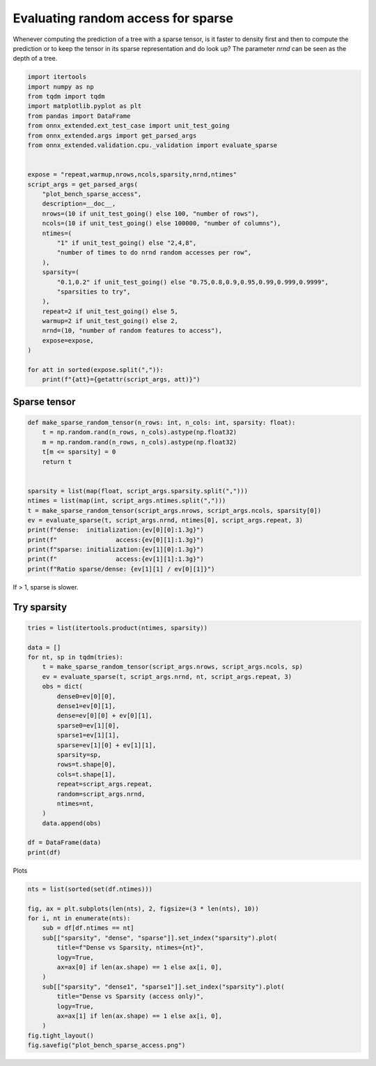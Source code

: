 
.. DO NOT EDIT.
.. THIS FILE WAS AUTOMATICALLY GENERATED BY SPHINX-GALLERY.
.. TO MAKE CHANGES, EDIT THE SOURCE PYTHON FILE:
.. "auto_examples/plot_bench_sparse_access.py"
.. LINE NUMBERS ARE GIVEN BELOW.

.. only:: html

    .. note::
        :class: sphx-glr-download-link-note

        :ref:`Go to the end <sphx_glr_download_auto_examples_plot_bench_sparse_access.py>`
        to download the full example code

.. rst-class:: sphx-glr-example-title

.. _sphx_glr_auto_examples_plot_bench_sparse_access.py:


Evaluating random access for sparse
===================================

Whenever computing the prediction of a tree with a sparse tensor,
is it faster to density first and then to compute the prediction or to
keep the tensor in its sparse representation and do look up?
The parameter *nrnd* can be seen as the depth of a tree.

.. GENERATED FROM PYTHON SOURCE LINES 11-44

.. code-block:: Python

    import itertools
    import numpy as np
    from tqdm import tqdm
    import matplotlib.pyplot as plt
    from pandas import DataFrame
    from onnx_extended.ext_test_case import unit_test_going
    from onnx_extended.args import get_parsed_args
    from onnx_extended.validation.cpu._validation import evaluate_sparse


    expose = "repeat,warmup,nrows,ncols,sparsity,nrnd,ntimes"
    script_args = get_parsed_args(
        "plot_bench_sparse_access",
        description=__doc__,
        nrows=(10 if unit_test_going() else 100, "number of rows"),
        ncols=(10 if unit_test_going() else 100000, "number of columns"),
        ntimes=(
            "1" if unit_test_going() else "2,4,8",
            "number of times to do nrnd random accesses per row",
        ),
        sparsity=(
            "0.1,0.2" if unit_test_going() else "0.75,0.8,0.9,0.95,0.99,0.999,0.9999",
            "sparsities to try",
        ),
        repeat=2 if unit_test_going() else 5,
        warmup=2 if unit_test_going() else 2,
        nrnd=(10, "number of random features to access"),
        expose=expose,
    )

    for att in sorted(expose.split(",")):
        print(f"{att}={getattr(script_args, att)}")





.. rst-class:: sphx-glr-script-out

 .. code-block:: none

    ncols=100000
    nrnd=10
    nrows=100
    ntimes=2,4,8
    repeat=5
    sparsity=0.75,0.8,0.9,0.95,0.99,0.999,0.9999
    warmup=2




.. GENERATED FROM PYTHON SOURCE LINES 45-47

Sparse tensor
+++++++++++++

.. GENERATED FROM PYTHON SOURCE LINES 47-66

.. code-block:: Python



    def make_sparse_random_tensor(n_rows: int, n_cols: int, sparsity: float):
        t = np.random.rand(n_rows, n_cols).astype(np.float32)
        m = np.random.rand(n_rows, n_cols).astype(np.float32)
        t[m <= sparsity] = 0
        return t


    sparsity = list(map(float, script_args.sparsity.split(",")))
    ntimes = list(map(int, script_args.ntimes.split(",")))
    t = make_sparse_random_tensor(script_args.nrows, script_args.ncols, sparsity[0])
    ev = evaluate_sparse(t, script_args.nrnd, ntimes[0], script_args.repeat, 3)
    print(f"dense:  initialization:{ev[0][0]:1.3g}")
    print(f"                access:{ev[0][1]:1.3g}")
    print(f"sparse: initialization:{ev[1][0]:1.3g}")
    print(f"                access:{ev[1][1]:1.3g}")
    print(f"Ratio sparse/dense: {ev[1][1] / ev[0][1]}")





.. rst-class:: sphx-glr-script-out

 .. code-block:: none

    dense:  initialization:0.0115
                    access:7.86e-05
    sparse: initialization:0.0126
                    access:0.000579
    Ratio sparse/dense: 7.363613231552162




.. GENERATED FROM PYTHON SOURCE LINES 67-68

If > 1, sparse is slower.

.. GENERATED FROM PYTHON SOURCE LINES 70-73

Try sparsity
++++++++++++


.. GENERATED FROM PYTHON SOURCE LINES 73-99

.. code-block:: Python


    tries = list(itertools.product(ntimes, sparsity))

    data = []
    for nt, sp in tqdm(tries):
        t = make_sparse_random_tensor(script_args.nrows, script_args.ncols, sp)
        ev = evaluate_sparse(t, script_args.nrnd, nt, script_args.repeat, 3)
        obs = dict(
            dense0=ev[0][0],
            dense1=ev[0][1],
            dense=ev[0][0] + ev[0][1],
            sparse0=ev[1][0],
            sparse1=ev[1][1],
            sparse=ev[1][0] + ev[1][1],
            sparsity=sp,
            rows=t.shape[0],
            cols=t.shape[1],
            repeat=script_args.repeat,
            random=script_args.nrnd,
            ntimes=nt,
        )
        data.append(obs)

    df = DataFrame(data)
    print(df)





.. rst-class:: sphx-glr-script-out

 .. code-block:: none

      0%|          | 0/21 [00:00<?, ?it/s]      5%|▍         | 1/21 [00:00<00:10,  1.97it/s]     10%|▉         | 2/21 [00:00<00:08,  2.29it/s]     14%|█▍        | 3/21 [00:01<00:06,  2.70it/s]     19%|█▉        | 4/21 [00:01<00:05,  3.07it/s]     24%|██▍       | 5/21 [00:01<00:04,  3.36it/s]     29%|██▊       | 6/21 [00:01<00:04,  3.74it/s]     33%|███▎      | 7/21 [00:02<00:03,  4.02it/s]     38%|███▊      | 8/21 [00:02<00:03,  3.60it/s]     43%|████▎     | 9/21 [00:02<00:03,  3.44it/s]     48%|████▊     | 10/21 [00:03<00:03,  3.53it/s]     52%|█████▏    | 11/21 [00:03<00:02,  3.73it/s]     57%|█████▋    | 12/21 [00:03<00:02,  4.03it/s]     62%|██████▏   | 13/21 [00:03<00:01,  4.27it/s]     67%|██████▋   | 14/21 [00:03<00:01,  4.51it/s]     71%|███████▏  | 15/21 [00:04<00:01,  3.92it/s]     76%|███████▌  | 16/21 [00:04<00:01,  3.67it/s]     81%|████████  | 17/21 [00:04<00:01,  3.73it/s]     86%|████████▌ | 18/21 [00:05<00:00,  3.88it/s]     90%|█████████ | 19/21 [00:05<00:00,  4.01it/s]     95%|█████████▌| 20/21 [00:05<00:00,  4.15it/s]    100%|██████████| 21/21 [00:05<00:00,  4.29it/s]    100%|██████████| 21/21 [00:05<00:00,  3.70it/s]
          dense0    dense1     dense   sparse0   sparse1    sparse  sparsity  rows    cols  repeat  random  ntimes
    0   0.007894  0.000033  0.007926  0.011227  0.000422  0.011650    0.7500   100  100000       5      10       2
    1   0.007839  0.000030  0.007869  0.008657  0.000381  0.009038    0.8000   100  100000       5      10       2
    2   0.006501  0.000031  0.006532  0.004088  0.000245  0.004333    0.9000   100  100000       5      10       2
    3   0.005541  0.000037  0.005578  0.002129  0.000188  0.002317    0.9500   100  100000       5      10       2
    4   0.003747  0.000032  0.003779  0.000391  0.000125  0.000516    0.9900   100  100000       5      10       2
    5   0.002479  0.000027  0.002506  0.000043  0.000076  0.000119    0.9990   100  100000       5      10       2
    6   0.002905  0.000027  0.002932  0.000007  0.000041  0.000048    0.9999   100  100000       5      10       2
    7   0.006894  0.000052  0.006946  0.009924  0.000656  0.010580    0.7500   100  100000       5      10       4
    8   0.007062  0.000050  0.007112  0.007804  0.000582  0.008386    0.8000   100  100000       5      10       4
    9   0.006250  0.000052  0.006302  0.003893  0.000447  0.004340    0.9000   100  100000       5      10       4
    10  0.005859  0.000052  0.005911  0.001995  0.000322  0.002316    0.9500   100  100000       5      10       4
    11  0.003394  0.000052  0.003446  0.000397  0.000237  0.000634    0.9900   100  100000       5      10       4
    12  0.002858  0.000056  0.002914  0.000051  0.000141  0.000193    0.9990   100  100000       5      10       4
    13  0.002318  0.000047  0.002365  0.000008  0.000075  0.000083    0.9999   100  100000       5      10       4
    14  0.007497  0.000094  0.007591  0.010031  0.001132  0.011164    0.7500   100  100000       5      10       8
    15  0.006721  0.000091  0.006811  0.007839  0.001005  0.008845    0.8000   100  100000       5      10       8
    16  0.006311  0.000092  0.006403  0.003879  0.000708  0.004587    0.9000   100  100000       5      10       8
    17  0.005430  0.000105  0.005535  0.001929  0.000617  0.002546    0.9500   100  100000       5      10       8
    18  0.004344  0.000117  0.004462  0.000489  0.000527  0.001016    0.9900   100  100000       5      10       8
    19  0.002696  0.000096  0.002792  0.000045  0.000336  0.000381    0.9990   100  100000       5      10       8
    20  0.002998  0.000100  0.003098  0.000008  0.000169  0.000177    0.9999   100  100000       5      10       8




.. GENERATED FROM PYTHON SOURCE LINES 100-101

Plots

.. GENERATED FROM PYTHON SOURCE LINES 101-119

.. code-block:: Python


    nts = list(sorted(set(df.ntimes)))

    fig, ax = plt.subplots(len(nts), 2, figsize=(3 * len(nts), 10))
    for i, nt in enumerate(nts):
        sub = df[df.ntimes == nt]
        sub[["sparsity", "dense", "sparse"]].set_index("sparsity").plot(
            title=f"Dense vs Sparsity, ntimes={nt}",
            logy=True,
            ax=ax[0] if len(ax.shape) == 1 else ax[i, 0],
        )
        sub[["sparsity", "dense1", "sparse1"]].set_index("sparsity").plot(
            title="Dense vs Sparsity (access only)",
            logy=True,
            ax=ax[1] if len(ax.shape) == 1 else ax[i, 0],
        )
    fig.tight_layout()
    fig.savefig("plot_bench_sparse_access.png")



.. image-sg:: /auto_examples/images/sphx_glr_plot_bench_sparse_access_001.png
   :alt: Dense vs Sparsity (access only), Dense vs Sparsity (access only), Dense vs Sparsity (access only)
   :srcset: /auto_examples/images/sphx_glr_plot_bench_sparse_access_001.png
   :class: sphx-glr-single-img






.. rst-class:: sphx-glr-timing

   **Total running time of the script:** (0 minutes 8.013 seconds)


.. _sphx_glr_download_auto_examples_plot_bench_sparse_access.py:

.. only:: html

  .. container:: sphx-glr-footer sphx-glr-footer-example

    .. container:: sphx-glr-download sphx-glr-download-jupyter

      :download:`Download Jupyter notebook: plot_bench_sparse_access.ipynb <plot_bench_sparse_access.ipynb>`

    .. container:: sphx-glr-download sphx-glr-download-python

      :download:`Download Python source code: plot_bench_sparse_access.py <plot_bench_sparse_access.py>`


.. only:: html

 .. rst-class:: sphx-glr-signature

    `Gallery generated by Sphinx-Gallery <https://sphinx-gallery.github.io>`_
